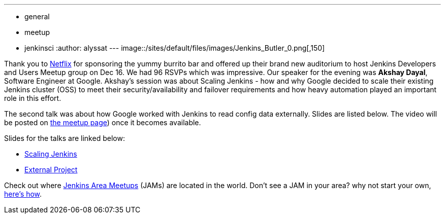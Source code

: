 ---
:layout: post
:title: "December JAM World Tour: Jenkins Developers and Users Meetup Group, SF"
:nodeid: 661
:created: 1450504018
:tags:
  - general
  - meetup
  - jenkinsci
:author: alyssat
---
image::/sites/default/files/images/Jenkins_Butler_0.png[,150]

Thank you to https://www.netflix.com/[Netflix] for sponsoring the yummy
burrito bar and offered up their brand new auditorium to host Jenkins
Developers and Users Meetup group on Dec 16. We had 96 RSVPs which was
impressive. Our speaker for the evening was *Akshay Dayal*, Software Engineer at
Google. Akshay's session was about Scaling Jenkins - how and why Google decided
to scale their existing Jenkins cluster (OSS) to meet their
security/availability and failover requirements and how heavy automation played
an important role in this effort.

The second talk was about how Google worked with Jenkins to read config data
externally. Slides are listed below. The video will be posted on https://www.meetup.com/jenkinsmeetup/events/226844066/[the meetup
page]) once it becomes
available.

Slides for the talks are linked below:

* https://www.cloudbees.com/jenkins/juc-2015/presentations/JUC-2015-USWest-Scaling-Jenkins-Dayal.pdf[Scaling Jenkins]
* https://files.meetup.com/1695538/Jenkins%20ExternalProject.pdf[External Project]

Check out where https://www.meetup.com/pro/Jenkins/[Jenkins Area Meetups]
(JAMs) are located in the world. Don't see a JAM in your area? why not start
your own, https://wiki.jenkins.io/display/JENKINS/Jenkins+Area+Meetup[here's
how].

